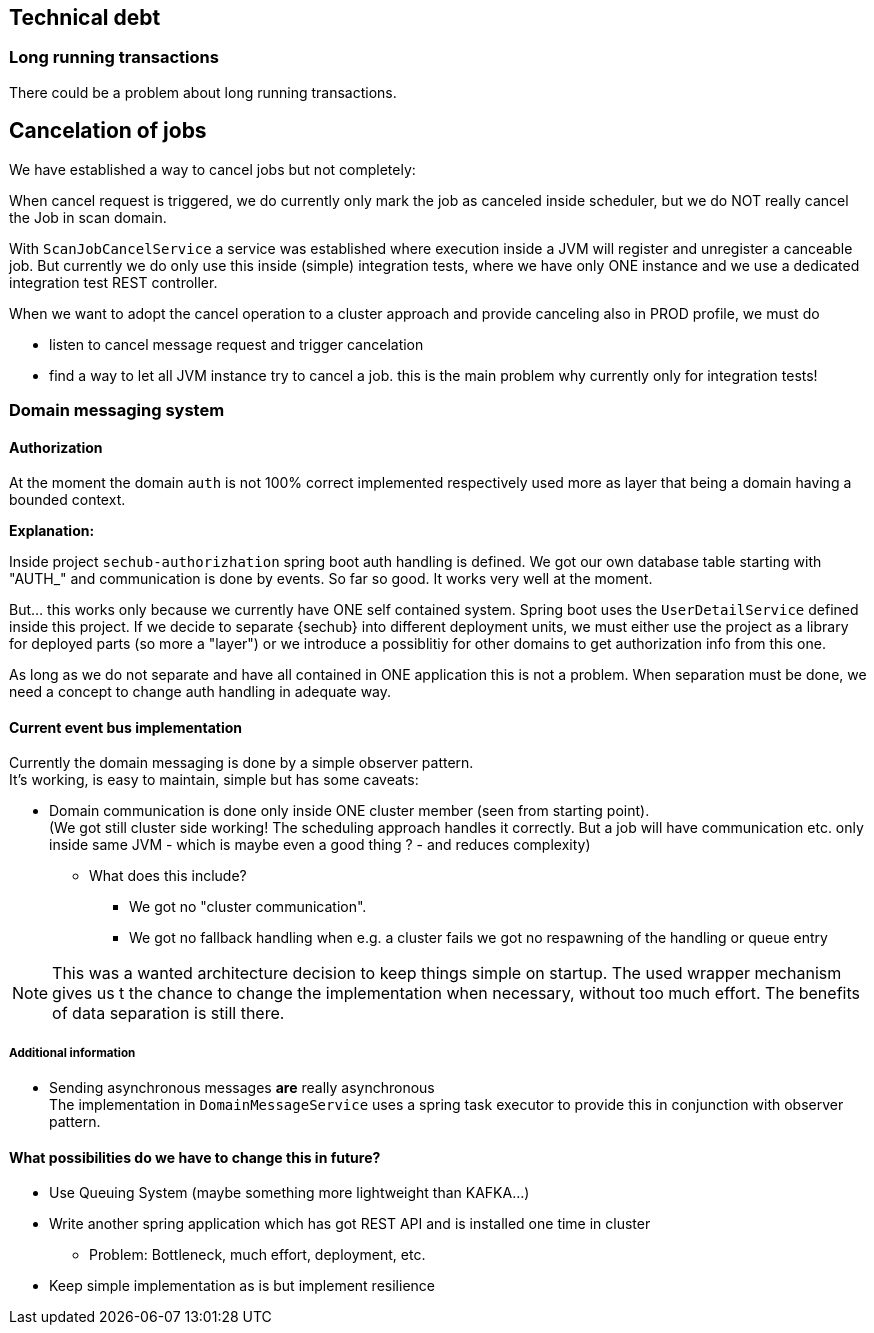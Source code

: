 // SPDX-License-Identifier: MIT
[[section-technical-debt]]
== Technical debt

=== Long running transactions
There could be a problem about long running transactions.

== Cancelation of jobs
We have established a way to cancel jobs but not completely:

When cancel request is triggered, we do currently only mark the job as canceled inside scheduler,
but we do NOT really cancel the Job in scan domain.

With `ScanJobCancelService` a service was established where execution inside a JVM will register
and unregister a canceable job. But currently we do only use this inside (simple) integration tests, 
where we have only ONE instance and we use a dedicated integration test REST controller.

When we want to adopt the cancel operation to a cluster approach and provide canceling also in 
PROD profile, we must do

- listen to cancel message request and trigger cancelation
- find a way to let all JVM instance try to cancel a job. this is the main problem why currently
  only for integration tests!


=== Domain messaging system

==== Authorization
At the moment the domain `auth` is not 100% correct implemented
respectively used more as layer that being a domain having a bounded context.

*Explanation:*

Inside project `sechub-authorizhation` spring boot auth handling is
defined. We got our own database table starting with "AUTH_" and
communication is done by events. So far so good. It works very well 
at the moment.

But... this works only because we currently have ONE self contained
system. Spring boot uses the `UserDetailService` defined inside this project.
If we decide to separate {sechub} into different deployment
units, we must either use the project as a library for deployed parts
(so more a "layer") or we introduce a possiblitiy for other domains
to get authorization info from this one.

As long as we do not separate and have all contained in ONE application
this is not a problem. When separation must be done, we need a concept
to change auth handling in adequate way.

==== Current event bus implementation
Currently the domain messaging is done by a simple observer pattern. +
It's working, is easy to maintain, simple but has some caveats:

 * Domain communication is done only inside ONE cluster member (seen from starting point). +
   (We got still cluster side working! The scheduling approach handles it correctly. But a job will have
    communication etc. only inside same JVM - which is maybe even a good thing ? - and reduces complexity)

 ** What does this include?
 *** We got no "cluster communication".
 *** We got no fallback handling when e.g. a cluster fails we got no respawning of the handling or queue entry

NOTE: This was a wanted architecture decision to keep things simple on startup. The used wrapper mechanism gives us t
      the chance to change the implementation when necessary, without too much effort. The benefits of data separation
      is still there.

===== Additional information
 * Sending asynchronous messages *are* really asynchronous +
   The implementation in `DomainMessageService` uses a spring task executor to provide this in conjunction with observer pattern.

==== What possibilities do we have to change this in future?
 * Use Queuing System (maybe something more lightweight than KAFKA...)
 * Write another spring application which has got REST API and is installed one time in cluster
 ** Problem: Bottleneck, much effort, deployment, etc.
 * Keep simple implementation as is but implement resilience

